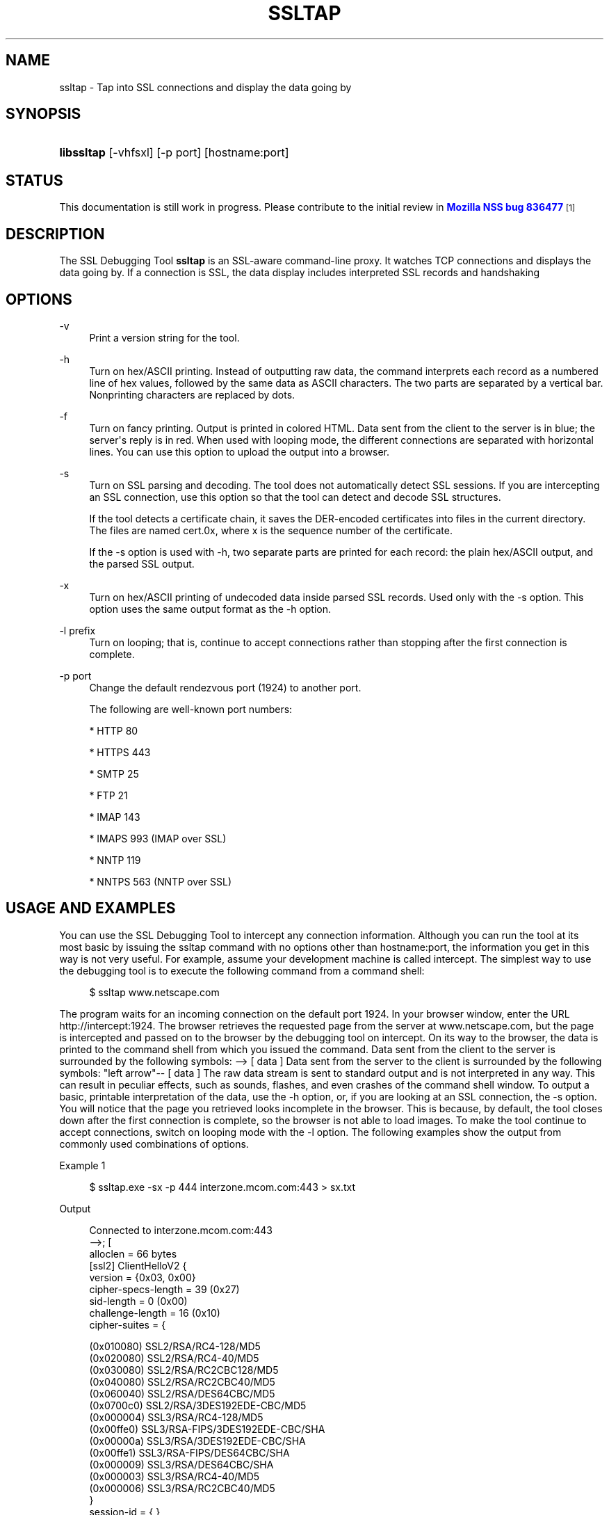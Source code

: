'\" t
.\"     Title: SSLTAP
.\"    Author: [see the "Authors" section]
.\" Generator: DocBook XSL Stylesheets v1.78.1 <http://docbook.sf.net/>
.\"      Date: 12 November 2013
.\"    Manual: NSS Security Tools
.\"    Source: nss-tools
.\"  Language: English
.\"
.TH "SSLTAP" "1" "12 November 2013" "nss-tools" "NSS Security Tools"
.\" -----------------------------------------------------------------
.\" * Define some portability stuff
.\" -----------------------------------------------------------------
.\" ~~~~~~~~~~~~~~~~~~~~~~~~~~~~~~~~~~~~~~~~~~~~~~~~~~~~~~~~~~~~~~~~~
.\" http://bugs.debian.org/507673
.\" http://lists.gnu.org/archive/html/groff/2009-02/msg00013.html
.\" ~~~~~~~~~~~~~~~~~~~~~~~~~~~~~~~~~~~~~~~~~~~~~~~~~~~~~~~~~~~~~~~~~
.ie \n(.g .ds Aq \(aq
.el       .ds Aq '
.\" -----------------------------------------------------------------
.\" * set default formatting
.\" -----------------------------------------------------------------
.\" disable hyphenation
.nh
.\" disable justification (adjust text to left margin only)
.ad l
.\" -----------------------------------------------------------------
.\" * MAIN CONTENT STARTS HERE *
.\" -----------------------------------------------------------------
.SH "NAME"
ssltap \- Tap into SSL connections and display the data going by
.SH "SYNOPSIS"
.HP \w'\fBlibssltap\fR\ 'u
\fBlibssltap\fR [\-vhfsxl] [\-p\ port] [hostname:port]
.SH "STATUS"
.PP
This documentation is still work in progress\&. Please contribute to the initial review in
\m[blue]\fBMozilla NSS bug 836477\fR\m[]\&\s-2\u[1]\d\s+2
.SH "DESCRIPTION"
.PP
The SSL Debugging Tool
\fBssltap\fR
is an SSL\-aware command\-line proxy\&. It watches TCP connections and displays the data going by\&. If a connection is SSL, the data display includes interpreted SSL records and handshaking
.SH "OPTIONS"
.PP
\-v
.RS 4
Print a version string for the tool\&.
.RE
.PP
\-h
.RS 4
Turn on hex/ASCII printing\&. Instead of outputting raw data, the command interprets each record as a numbered line of hex values, followed by the same data as ASCII characters\&. The two parts are separated by a vertical bar\&. Nonprinting characters are replaced by dots\&.
.RE
.PP
\-f
.RS 4
Turn on fancy printing\&. Output is printed in colored HTML\&. Data sent from the client to the server is in blue; the server\*(Aqs reply is in red\&. When used with looping mode, the different connections are separated with horizontal lines\&. You can use this option to upload the output into a browser\&.
.RE
.PP
\-s
.RS 4
Turn on SSL parsing and decoding\&. The tool does not automatically detect SSL sessions\&. If you are intercepting an SSL connection, use this option so that the tool can detect and decode SSL structures\&.
.sp
If the tool detects a certificate chain, it saves the DER\-encoded certificates into files in the current directory\&. The files are named cert\&.0x, where x is the sequence number of the certificate\&.
.sp
If the \-s option is used with \-h, two separate parts are printed for each record: the plain hex/ASCII output, and the parsed SSL output\&.
.RE
.PP
\-x
.RS 4
Turn on hex/ASCII printing of undecoded data inside parsed SSL records\&. Used only with the \-s option\&. This option uses the same output format as the \-h option\&.
.RE
.PP
\-l prefix
.RS 4
Turn on looping; that is, continue to accept connections rather than stopping after the first connection is complete\&.
.RE
.PP
\-p port
.RS 4
Change the default rendezvous port (1924) to another port\&.
.sp
The following are well\-known port numbers:
.sp
* HTTP 80
.sp
* HTTPS 443
.sp
* SMTP 25
.sp
* FTP 21
.sp
* IMAP 143
.sp
* IMAPS 993 (IMAP over SSL)
.sp
* NNTP 119
.sp
* NNTPS 563 (NNTP over SSL)
.RE
.SH "USAGE AND EXAMPLES"
.PP
You can use the SSL Debugging Tool to intercept any connection information\&. Although you can run the tool at its most basic by issuing the ssltap command with no options other than hostname:port, the information you get in this way is not very useful\&. For example, assume your development machine is called intercept\&. The simplest way to use the debugging tool is to execute the following command from a command shell:
.sp
.if n \{\
.RS 4
.\}
.nf
$ ssltap www\&.netscape\&.com
.fi
.if n \{\
.RE
.\}
.PP
The program waits for an incoming connection on the default port 1924\&. In your browser window, enter the URL http://intercept:1924\&. The browser retrieves the requested page from the server at www\&.netscape\&.com, but the page is intercepted and passed on to the browser by the debugging tool on intercept\&. On its way to the browser, the data is printed to the command shell from which you issued the command\&. Data sent from the client to the server is surrounded by the following symbols: \-\-> [ data ] Data sent from the server to the client is surrounded by the following symbols: "left arrow"\-\- [ data ] The raw data stream is sent to standard output and is not interpreted in any way\&. This can result in peculiar effects, such as sounds, flashes, and even crashes of the command shell window\&. To output a basic, printable interpretation of the data, use the \-h option, or, if you are looking at an SSL connection, the \-s option\&. You will notice that the page you retrieved looks incomplete in the browser\&. This is because, by default, the tool closes down after the first connection is complete, so the browser is not able to load images\&. To make the tool continue to accept connections, switch on looping mode with the \-l option\&. The following examples show the output from commonly used combinations of options\&.
.PP
Example 1
.sp
.if n \{\
.RS 4
.\}
.nf
$ ssltap\&.exe \-sx \-p 444 interzone\&.mcom\&.com:443 > sx\&.txt
.fi
.if n \{\
.RE
.\}
.PP
Output
.sp
.if n \{\
.RS 4
.\}
.nf
Connected to interzone\&.mcom\&.com:443
\-\->; [
alloclen = 66 bytes
   [ssl2]  ClientHelloV2 {
            version = {0x03, 0x00}
            cipher\-specs\-length = 39 (0x27)
            sid\-length = 0 (0x00)
            challenge\-length = 16 (0x10)
            cipher\-suites = {

                (0x010080) SSL2/RSA/RC4\-128/MD5
                  (0x020080) SSL2/RSA/RC4\-40/MD5
                  (0x030080) SSL2/RSA/RC2CBC128/MD5
                  (0x040080) SSL2/RSA/RC2CBC40/MD5
                  (0x060040) SSL2/RSA/DES64CBC/MD5
                  (0x0700c0) SSL2/RSA/3DES192EDE\-CBC/MD5
                  (0x000004) SSL3/RSA/RC4\-128/MD5
                  (0x00ffe0) SSL3/RSA\-FIPS/3DES192EDE\-CBC/SHA
                  (0x00000a) SSL3/RSA/3DES192EDE\-CBC/SHA
                  (0x00ffe1) SSL3/RSA\-FIPS/DES64CBC/SHA
                  (0x000009) SSL3/RSA/DES64CBC/SHA
                  (0x000003) SSL3/RSA/RC4\-40/MD5
                  (0x000006) SSL3/RSA/RC2CBC40/MD5
                  }
            session\-id = { }
            challenge = { 0xec5d 0x8edb 0x37c9 0xb5c9 0x7b70 0x8fe9 0xd1d3

0x2592 }
}
]
<\-\- [
SSLRecord {
   0: 16 03 00 03  e5                                   |\&.\&.\&.\&.\&.
   type    = 22 (handshake)
   version = { 3,0 }
   length  = 997 (0x3e5)
   handshake {
   0: 02 00 00 46                                      |\&.\&.\&.F
      type = 2 (server_hello)
      length = 70 (0x000046)
            ServerHello {
            server_version = {3, 0}
            random = {\&.\&.\&.}
   0: 77 8c 6e 26  6c 0c ec c0  d9 58 4f 47  d3 2d 01 45  |
wn&l\&.\(`i\&.\&.XOG\&.\-\&.E
   10: 5c 17 75 43  a7 4c 88 c7  88 64 3c 50  41 48 4f 7f  |

\e\&.uC\(scL\&.\(,C\&.d<PAHO\&.
                  session ID = {
                  length = 32

                contents = {\&.\&.}
   0: 14 11 07 a8  2a 31 91 29  11 94 40 37  57 10 a7 32  | \&.\&.\&.\(ad*1\&.)\&.\&.@7W\&.\(sc2
   10: 56 6f 52 62  fe 3d b3 65  b1 e4 13 0f  52 a3 c8 f6  | VoRb\(Tp=\(S3e\(+-\&.\&.\&.R\(Po\(`E\&.
         }
               cipher_suite = (0x0003) SSL3/RSA/RC4\-40/MD5
         }
   0: 0b 00 02 c5                                      |\&.\&.\&.\(oA
      type = 11 (certificate)
      length = 709 (0x0002c5)
            CertificateChain {
            chainlength = 706 (0x02c2)
               Certificate {
            size = 703 (0x02bf)
               data = { saved in file \*(Aqcert\&.001\*(Aq }
            }
         }
   0: 0c 00 00 ca                                      |\&.\&.\&.\&.
         type = 12 (server_key_exchange)
         length = 202 (0x0000ca)
   0: 0e 00 00 00                                      |\&.\&.\&.\&.
         type = 14 (server_hello_done)
         length = 0 (0x000000)
   }
}
]
\-\-> [
SSLRecord {
   0: 16 03 00 00  44                                   |\&.\&.\&.\&.D
   type    = 22 (handshake)
   version = { 3,0 }
   length  = 68 (0x44)
   handshake {
   0: 10 00 00 40                                      |\&.\&.\&.@
   type = 16 (client_key_exchange)
   length = 64 (0x000040)
         ClientKeyExchange {
            message = {\&.\&.\&.}
         }
   }
}
]
\-\-> [
SSLRecord {
   0: 14 03 00 00  01                                   |\&.\&.\&.\&.\&.
   type    = 20 (change_cipher_spec)
   version = { 3,0 }
   length  = 1 (0x1)
   0: 01                                               |\&.
}
SSLRecord {
   0: 16 03 00 00  38                                   |\&.\&.\&.\&.8
   type    = 22 (handshake)
   version = { 3,0 }
   length  = 56 (0x38)
               < encrypted >

}
]
<\-\- [
SSLRecord {
   0: 14 03 00 00  01                                   |\&.\&.\&.\&.\&.
   type    = 20 (change_cipher_spec)
   version = { 3,0 }
   length  = 1 (0x1)
   0: 01                                               |\&.
}
]
<\-\- [
SSLRecord {
   0: 16 03 00 00  38                                   |\&.\&.\&.\&.8
   type    = 22 (handshake)
   version = { 3,0 }
   length  = 56 (0x38)
                  < encrypted >

}
]
\-\-> [
SSLRecord {
   0: 17 03 00 01  1f                                   |\&.\&.\&.\&.\&.
   type    = 23 (application_data)
   version = { 3,0 }
   length  = 287 (0x11f)
               < encrypted >
}
]
<\-\- [
SSLRecord {
   0: 17 03 00 00  a0                                   |\&.\&.\&.\&.
   type    = 23 (application_data)
   version = { 3,0 }
   length  = 160 (0xa0)
               < encrypted >

}
]
<\-\- [
SSLRecord {
0: 17 03 00 00  df                                   |\&.\&.\&.\&.\(ss
   type    = 23 (application_data)
   version = { 3,0 }
   length  = 223 (0xdf)
               < encrypted >

}
SSLRecord {
   0: 15 03 00 00  12                                   |\&.\&.\&.\&.\&.
   type    = 21 (alert)
   version = { 3,0 }
   length  = 18 (0x12)
               < encrypted >
}
]
Server socket closed\&.
.fi
.if n \{\
.RE
.\}
.PP
Example 2
.PP
The \-s option turns on SSL parsing\&. Because the \-x option is not used in this example, undecoded values are output as raw data\&. The output is routed to a text file\&.
.sp
.if n \{\
.RS 4
.\}
.nf
$ ssltap \-s  \-p 444 interzone\&.mcom\&.com:443 > s\&.txt
.fi
.if n \{\
.RE
.\}
.PP
Output
.sp
.if n \{\
.RS 4
.\}
.nf
Connected to interzone\&.mcom\&.com:443
\-\-> [
alloclen = 63 bytes
   [ssl2]  ClientHelloV2 {
            version = {0x03, 0x00}
            cipher\-specs\-length = 36 (0x24)
            sid\-length = 0 (0x00)
            challenge\-length = 16 (0x10)
            cipher\-suites = {
                  (0x010080) SSL2/RSA/RC4\-128/MD5
                  (0x020080) SSL2/RSA/RC4\-40/MD5
                  (0x030080) SSL2/RSA/RC2CBC128/MD5
                  (0x060040) SSL2/RSA/DES64CBC/MD5
                  (0x0700c0) SSL2/RSA/3DES192EDE\-CBC/MD5
                  (0x000004) SSL3/RSA/RC4\-128/MD5
                  (0x00ffe0) SSL3/RSA\-FIPS/3DES192EDE\-CBC/SHA
                  (0x00000a) SSL3/RSA/3DES192EDE\-CBC/SHA
                  (0x00ffe1) SSL3/RSA\-FIPS/DES64CBC/SHA
                  (0x000009) SSL3/RSA/DES64CBC/SHA
                  (0x000003) SSL3/RSA/RC4\-40/MD5
                  }
               session\-id = { }
            challenge = { 0x713c 0x9338 0x30e1 0xf8d6 0xb934 0x7351 0x200c
0x3fd0 }
]
>\-\- [
SSLRecord {
   type    = 22 (handshake)
   version = { 3,0 }
   length  = 997 (0x3e5)
   handshake {
         type = 2 (server_hello)
         length = 70 (0x000046)
            ServerHello {
            server_version = {3, 0}
            random = {\&.\&.\&.}
            session ID = {
               length = 32
               contents = {\&.\&.}
               }
               cipher_suite = (0x0003) SSL3/RSA/RC4\-40/MD5
            }
         type = 11 (certificate)
         length = 709 (0x0002c5)
            CertificateChain {
               chainlength = 706 (0x02c2)
               Certificate {
                  size = 703 (0x02bf)
                  data = { saved in file \*(Aqcert\&.001\*(Aq }
               }
            }
         type = 12 (server_key_exchange)
         length = 202 (0x0000ca)
         type = 14 (server_hello_done)
         length = 0 (0x000000)
   }
}
]
\-\-> [
SSLRecord {
   type    = 22 (handshake)
   version = { 3,0 }
   length  = 68 (0x44)
   handshake {
         type = 16 (client_key_exchange)
         length = 64 (0x000040)
            ClientKeyExchange {
               message = {\&.\&.\&.}
            }
   }
}
]
\-\-> [
SSLRecord {
   type    = 20 (change_cipher_spec)
   version = { 3,0 }
   length  = 1 (0x1)
}
SSLRecord {
   type    = 22 (handshake)
   version = { 3,0 }
   length  = 56 (0x38)
               > encrypted >
}
]
>\-\- [
SSLRecord {
   type    = 20 (change_cipher_spec)
   version = { 3,0 }
   length  = 1 (0x1)
}
]
>\-\- [
SSLRecord {
   type    = 22 (handshake)
   version = { 3,0 }
   length  = 56 (0x38)
               > encrypted >
}
]
\-\-> [
SSLRecord {
   type    = 23 (application_data)
   version = { 3,0 }
   length  = 287 (0x11f)
               > encrypted >
}
]
[
SSLRecord {
   type    = 23 (application_data)
   version = { 3,0 }
   length  = 160 (0xa0)
               > encrypted >
}
]
>\-\- [
SSLRecord {
   type    = 23 (application_data)
   version = { 3,0 }
   length  = 223 (0xdf)
               > encrypted >
}
SSLRecord {
   type    = 21 (alert)
   version = { 3,0 }
   length  = 18 (0x12)
               > encrypted >
}
]
Server socket closed\&.
.fi
.if n \{\
.RE
.\}
.PP
Example 3
.PP
In this example, the \-h option turns hex/ASCII format\&. There is no SSL parsing or decoding\&. The output is routed to a text file\&.
.sp
.if n \{\
.RS 4
.\}
.nf
$ ssltap \-h  \-p 444 interzone\&.mcom\&.com:443 > h\&.txt
.fi
.if n \{\
.RE
.\}
.PP
Output
.sp
.if n \{\
.RS 4
.\}
.nf
Connected to interzone\&.mcom\&.com:443
\-\-> [
   0: 80 40 01 03  00 00 27 00  00 00 10 01  00 80 02 00  | \&.@\&.\&.\&.\&.\*(Aq\&.\&.\&.\&.\&.\&.\&.\&.\&.
   10: 80 03 00 80  04 00 80 06  00 40 07 00  c0 00 00 04  | \&.\&.\&.\&.\&.\&.\&.\&.\&.@\&.\&.\&.\&.\&.\&.
   20: 00 ff e0 00  00 0a 00 ff  e1 00 00 09  00 00 03 00  | \&.\&.\&.\&.\&.\&.\&.\&.\('a\&.\&.\&.\&.\&.\&.\&.
   30: 00 06 9b fe  5b 56 96 49  1f 9f ca dd  d5 ba b9 52  | \&.\&.\(Tp[V\&.I\&.\exd9 \&.\&.\&.\(Om\(S1R
   40: 6f 2d                                            |o\-
]
<\-\- [
   0: 16 03 00 03  e5 02 00 00  46 03 00 7f  e5 0d 1b 1d  | \&.\&.\&.\&.\&.\&.\&.\&.F\&.\&.\&.\&.\&.\&.\&.
   10: 68 7f 3a 79  60 d5 17 3c  1d 9c 96 b3  88 d2 69 3b  | h\&.:y`\&.\&.<\&.\&.\(S3\&.\(`Oi;
   20: 78 e2 4b 8b  a6 52 12 4b  46 e8 c2 20  14 11 89 05  | x\&.K\&.\(bbR\&.KF\(`e\&. \&.\&.\&.
   30: 4d 52 91 fd  93 e0 51 48  91 90 08 96  c1 b6 76 77  | MR\&.\('y\&.\&.QH\&.\&.\&.\&.\&.\(psvw
   40: 2a f4 00 08  a1 06 61 a2  64 1f 2e 9b  00 03 00 0b  | *\(^o\&.\&.\(r!\&.a\(ctd\&.\&.\&.\&.\&.\&.
   50: 00 02 c5 00  02 c2 00 02  bf 30 82 02  bb 30 82 02  | \&.\&.\(oA\&.\&.\&.\&.\&.\&.0\&.\&.\&.0\&.\&.
   60: 24 a0 03 02  01 02 02 02  01 36 30 0d  06 09 2a 86  | $ \&.\&.\&.\&.\&.\&.\&.60\&.\&.\&.*\&.
   70: 48 86 f7 0d  01 01 04 05  00 30 77 31  0b 30 09 06  | H\&.\(di\&.\&.\&.\&.\&.\&.0w1\&.0\&.\&.
   80: 03 55 04 06  13 02 55 53  31 2c 30 2a  06 03 55 04  | \&.U\&.\&.\&.\&.US1,0*\&.\&.U\&.
   90: 0a 13 23 4e  65 74 73 63  61 70 65 20  43 6f 6d 6d  | \&.\&.#Netscape Comm
   a0: 75 6e 69 63  61 74 69 6f  6e 73 20 43  6f 72 70 6f  | unications Corpo
   b0: 72 61 74 69  6f 6e 31 11  30 0f 06 03  55 04 0b 13  | ration1\&.0\&.\&.\&.U\&.\&.\&.
   c0: 08 48 61 72  64 63 6f 72  65 31 27 30  25 06 03 55  | \&.Hardcore1\*(Aq0%\&.\&.U
   d0: 04 03 13 1e  48 61 72 64  63 6f 72 65  20 43 65 72  | \&.\&.\&.\&.Hardcore Cer
   e0: 74 69 66 69  63 61 74 65  20 53 65 72  76 65 72 20  | tificate Server
   f0: 49 49 30 1e  17 0d 39 38  30 35 31 36  30 31 30 33  | II0\&.\&.\&.9805160103
<additional data lines>
]
<additional records in same format>
Server socket closed\&.
.fi
.if n \{\
.RE
.\}
.PP
Example 4
.PP
In this example, the \-s option turns on SSL parsing, and the \-h option turns on hex/ASCII format\&. Both formats are shown for each record\&. The output is routed to a text file\&.
.sp
.if n \{\
.RS 4
.\}
.nf
$ ssltap \-hs \-p 444 interzone\&.mcom\&.com:443 > hs\&.txt
.fi
.if n \{\
.RE
.\}
.PP
Output
.sp
.if n \{\
.RS 4
.\}
.nf
Connected to interzone\&.mcom\&.com:443
\-\-> [
   0: 80 3d 01 03  00 00 24 00  00 00 10 01  00 80 02 00  | \&.=\&.\&.\&.\&.$\&.\&.\&.\&.\&.\&.\&.\&.\&.
   10: 80 03 00 80  04 00 80 06  00 40 07 00  c0 00 00 04  | \&.\&.\&.\&.\&.\&.\&.\&.\&.@\&.\&.\&.\&.\&.\&.
   20: 00 ff e0 00  00 0a 00 ff  e1 00 00 09  00 00 03 03  | \&.\&.\&.\&.\&.\&.\&.\&.\('a\&.\&.\&.\&.\&.\&.\&.
   30: 55 e6 e4 99  79 c7 d7 2c  86 78 96 5d  b5 cf e9     |U\&.\&.y\(,C\exb0 ,\&.x\&.]\(mc\(:I\('e
alloclen = 63 bytes
   [ssl2]  ClientHelloV2 {
            version = {0x03, 0x00}
            cipher\-specs\-length = 36 (0x24)
            sid\-length = 0 (0x00)
            challenge\-length = 16 (0x10)
            cipher\-suites = {
                  (0x010080) SSL2/RSA/RC4\-128/MD5
                  (0x020080) SSL2/RSA/RC4\-40/MD5
                  (0x030080) SSL2/RSA/RC2CBC128/MD5
                  (0x040080) SSL2/RSA/RC2CBC40/MD5
                  (0x060040) SSL2/RSA/DES64CBC/MD5
                  (0x0700c0) SSL2/RSA/3DES192EDE\-CBC/MD5
                  (0x000004) SSL3/RSA/RC4\-128/MD5
                  (0x00ffe0) SSL3/RSA\-FIPS/3DES192EDE\-CBC/SHA
                  (0x00000a) SSL3/RSA/3DES192EDE\-CBC/SHA
                  (0x00ffe1) SSL3/RSA\-FIPS/DES64CBC/SHA
                  (0x000009) SSL3/RSA/DES64CBC/SHA
                  (0x000003) SSL3/RSA/RC4\-40/MD5
                  }
            session\-id = { }
            challenge = { 0x0355 0xe6e4 0x9979 0xc7d7 0x2c86 0x7896 0x5db

0xcfe9 }
}
]
<additional records in same formats>
Server socket closed\&.
.fi
.if n \{\
.RE
.\}
.SH "USAGE TIPS"
.PP
When SSL restarts a previous session, it makes use of cached information to do a partial handshake\&. If you wish to capture a full SSL handshake, restart the browser to clear the session id cache\&.
.PP
If you run the tool on a machine other than the SSL server to which you are trying to connect, the browser will complain that the host name you are trying to connect to is different from the certificate\&. If you are using the default BadCert callback, you can still connect through a dialog\&. If you are not using the default BadCert callback, the one you supply must allow for this possibility\&.
.SH "SEE ALSO"
.PP
The NSS Security Tools are also documented at
\m[blue]\fBhttp://www\&.mozilla\&.org/projects/security/pki/nss/\fR\m[]\&\s-2\u[2]\d\s+2\&.
.SH "ADDITIONAL RESOURCES"
.PP
For information about NSS and other tools related to NSS (like JSS), check out the NSS project wiki at
\m[blue]\fBhttp://www\&.mozilla\&.org/projects/security/pki/nss/\fR\m[]\&. The NSS site relates directly to NSS code changes and releases\&.
.PP
Mailing lists: https://lists\&.mozilla\&.org/listinfo/dev\-tech\-crypto
.PP
IRC: Freenode at #dogtag\-pki
.SH "AUTHORS"
.PP
The NSS tools were written and maintained by developers with Netscape, Red Hat, Sun, Oracle, Mozilla, and Google\&.
.PP
Authors: Elio Maldonado <emaldona@redhat\&.com>, Deon Lackey <dlackey@redhat\&.com>\&.
.SH "LICENSE"
.PP
Licensed under the Mozilla Public License, v\&. 2\&.0\&. If a copy of the MPL was not distributed with this file, You can obtain one at http://mozilla\&.org/MPL/2\&.0/\&.
.SH "NOTES"
.IP " 1." 4
Mozilla NSS bug 836477
.RS 4
\%https://bugzilla.mozilla.org/show_bug.cgi?id=836477
.RE
.IP " 2." 4
http://www.mozilla.org/projects/security/pki/nss/
.RS 4
\%http://www.mozilla.org/projects/security/pki/nss/tools
.RE
